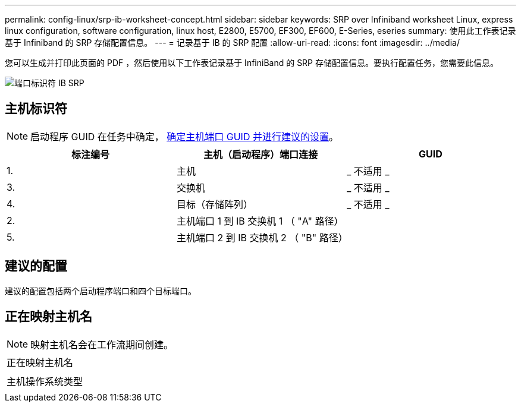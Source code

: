 ---
permalink: config-linux/srp-ib-worksheet-concept.html 
sidebar: sidebar 
keywords: SRP over Infiniband worksheet Linux, express linux configuration, software configuration, linux host, E2800, E5700, EF300, EF600, E-Series, eseries 
summary: 使用此工作表记录基于 Infiniband 的 SRP 存储配置信息。 
---
= 记录基于 IB 的 SRP 配置
:allow-uri-read: 
:icons: font
:imagesdir: ../media/


[role="lead"]
您可以生成并打印此页面的 PDF ，然后使用以下工作表记录基于 InfiniBand 的 SRP 存储配置信息。要执行配置任务，您需要此信息。

image::../media/port_identifiers_ib_srp.gif[端口标识符 IB SRP]



== 主机标识符


NOTE: 启动程序 GUID 在任务中确定， xref:srp-ib-determine-host-port-guids-task.adoc[确定主机端口 GUID 并进行建议的设置]。

|===
| 标注编号 | 主机（启动程序）端口连接 | GUID 


 a| 
1.
 a| 
主机
 a| 
_ 不适用 _



 a| 
3.
 a| 
交换机
 a| 
_ 不适用 _



 a| 
4.
 a| 
目标（存储阵列）
 a| 
_ 不适用 _



 a| 
2.
 a| 
主机端口 1 到 IB 交换机 1 （ "A" 路径）
 a| 



 a| 
5.
 a| 
主机端口 2 到 IB 交换机 2 （ "B" 路径）
 a| 

|===


== 建议的配置

建议的配置包括两个启动程序端口和四个目标端口。



== 正在映射主机名


NOTE: 映射主机名会在工作流期间创建。

|===


 a| 
正在映射主机名
 a| 



 a| 
主机操作系统类型
 a| 

|===
